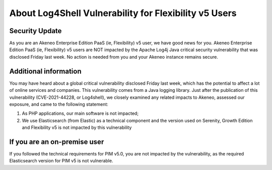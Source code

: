 About Log4Shell Vulnerability for Flexibility v5 Users
======================================================

Security Update
***************

As you are an Akeneo Enterprise Edition PaaS (ie, Flexibility) v5 user, we have good news for you. Akeneo Enterprise Edition PaaS (ie, Flexibility) v5 users are NOT impacted by the Apache Log4j Java critical security vulnerability that was disclosed Friday last week. No action is needed from you and your Akeneo instance remains secure.

Additional information
**********************

You may have heard about a global critical vulnerability disclosed Friday last week, which has the potential to affect a lot of online services and companies. This vulnerability comes from a Java logging library.
Just after the publication of this vulnerability (CVE-2021-44228, or Log4shell), we closely examined any related impacts to Akeneo, assessed our exposure, and came to the following statement:

1. As PHP applications, our main software is not impacted;
2. We use Elasticsearch (from Elastic) as a technical component and the version used on Serenity, Growth Edition and Flexibility v5 is not impacted by this vulnerability


If you are an on-premise user
*****************************

If you followed the technical requirements for PIM v5.0, you are not impacted by the vulnerability, as the required Elasticsearch version for PIM v5 is not vulnerable.

